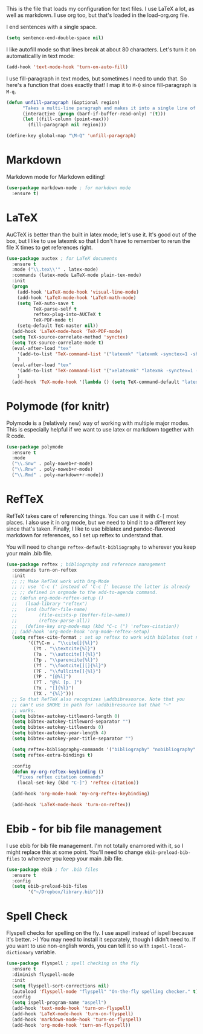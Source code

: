 This is the file that loads my configuration for text files. I use
LaTeX a lot, as well as markdown. I use org too, but that's loaded in
the load-org.org file. 

I end sentences with a single space. 

#+BEGIN_SRC emacs-lisp
(setq sentence-end-double-space nil)
#+END_SRC

I like autofill mode so that lines break at about 80 characters. Let's
turn it on automaticallly in text mode:

#+BEGIN_SRC emacs-lisp
  (add-hook 'text-mode-hook 'turn-on-auto-fill)
#+END_SRC

I use fill-paragraph in text modes, but sometimes I need to undo that.
So here's a function that does exactly that! I map it to ~M-Q~ since
fill-paragraph is ~M-q~. 

#+BEGIN_SRC emacs-lisp
  (defun unfill-paragraph (&optional region)
        "Takes a multi-line paragraph and makes it into a single line of text."
        (interactive (progn (barf-if-buffer-read-only) '(t)))
        (let ((fill-column (point-max)))
          (fill-paragraph nil region)))

  (define-key global-map "\M-Q" 'unfill-paragraph)
#+END_SRC

* Markdown
  Markdown mode for Markdown editing! 

#+BEGIN_SRC emacs-lisp
  (use-package markdown-mode ; for markdown mode
    :ensure t)
#+END_SRC

* LaTeX
  AuCTeX is better than the built in latex mode; let's use it. It's
  good out of the box, but I like to use latexmk so that I don't have
  to remember to rerun the file X times to get references right. 

#+BEGIN_SRC emacs-lisp
(use-package auctex ; for LaTeX documents
  :ensure t
  :mode ("\\.tex\\'" . latex-mode)
  :commands (latex-mode LaTeX-mode plain-tex-mode)
  :init
  (progn
    (add-hook 'LaTeX-mode-hook 'visual-line-mode)
    (add-hook 'LaTeX-mode-hook 'LaTeX-math-mode)
    (setq TeX-auto-save t
          TeX-parse-self t
          reftex-plug-into-AUCTeX t
          TeX-PDF-mode t)
    (setq-default TeX-master nil))
  (add-hook 'LaTeX-mode-hook 'TeX-PDF-mode)
  (setq TeX-source-correlate-method 'synctex)
  (setq TeX-source-correlate-mode t)
  (eval-after-load "tex"
    '(add-to-list 'TeX-command-list '("latexmk" "latexmk -synctex=1 -shell-escape -pdf %s" TeX-run-TeX nil t :help "Process file with latexmk"))
    )
  (eval-after-load "tex"
    '(add-to-list 'TeX-command-list '("xelatexmk" "latexmk -synctex=1 -shell-escape -xelatex %s" TeX-run-TeX nil t :help "Process file with xelatexmk"))
    )
  (add-hook 'TeX-mode-hook '(lambda () (setq TeX-command-default "latexmk"))))
#+END_SRC

* Polymode (for knitr)
  Polymode is a (relatively new) way of working with multiple major
  modes. This is especially helpful if we want to use latex or
  markdown together with R code. 

#+BEGIN_SRC emacs-lisp
  (use-package polymode 
    :ensure t
    :mode
    ("\\.Snw" . poly-noweb+r-mode)
    ("\\.Rnw" . poly-noweb+r-mode)
    ("\\.Rmd" . poly-markdown+r-mode))

#+END_SRC
* RefTeX
  RefTeX takes care of referencing things. You can use it with ~C-[~
  most places. I also use it in org mode, but we need to bind it to a
  different key since that's taken. Finally, I like to use biblatex
  and pandoc-flavored markdown for references, so I set up reftex to
  understand that. 

  You will need to change ~reftex-default-bibliography~ to wherever
  you keep your main .bib file. 

#+BEGIN_SRC emacs-lisp
  (use-package reftex ; bibliography and reference management
    :commands turn-on-reftex
    :init
    ;; ;; Make RefTeX work with Org-Mode
    ;; ;; use 'C-c (' instead of 'C-c [' because the latter is already
    ;; ;; defined in orgmode to the add-to-agenda command.
    ;; (defun org-mode-reftex-setup ()
    ;;   (load-library "reftex") 
    ;;   (and (buffer-file-name)
    ;;        (file-exists-p (buffer-file-name))
    ;;        (reftex-parse-all))
    ;;   (define-key org-mode-map (kbd "C-c (") 'reftex-citation))
    ;; (add-hook 'org-mode-hook 'org-mode-reftex-setup)
    (setq reftex-cite-format ; set up reftex to work with biblatex (not natbib) and pandoc
          '((?\C-m . "\\cite[]{%l}")
            (?t . "\\textcite{%l}")
            (?a . "\\autocite[]{%l}")
            (?p . "\\parencite{%l}")
            (?f . "\\footcite[][]{%l}")
            (?F . "\\fullcite[]{%l}")
            (?P . "[@%l]")
            (?T . "@%l [p. ]")
            (?x . "[]{%l}")
            (?X . "{%l}")))
    ;; So that RefTeX also recognizes \addbibresource. Note that you
    ;; can't use $HOME in path for \addbibresource but that "~"
    ;; works.
    (setq bibtex-autokey-titleword-length 0)
    (setq bibtex-autokey-titleword-separator "")
    (setq bibtex-autokey-titlewords 0)
    (setq bibtex-autokey-year-length 4)
    (setq bibtex-autokey-year-title-separator "")

    (setq reftex-bibliography-commands '("bibliography" "nobibliography" "addbibresource"))
    (setq reftex-extra-bindings t)

    :config
    (defun my-org-reftex-keybinding ()
      "Fixes reftex citation commands"
      (local-set-key (kbd "C-]") 'reftex-citation))

    (add-hook 'org-mode-hook 'my-org-reftex-keybinding)

    (add-hook 'LaTeX-mode-hook 'turn-on-reftex))
#+END_SRC

* Ebib - for bib file management
  I use ebib for bib file management. I'm not totally enamored with
  it, so I might replace this at some point. You'll need to change
  ~ebib-preload-bib-files~ to wherever you keep your main .bib file. 


#+BEGIN_SRC emacs-lisp
(use-package ebib ; for .bib files
  :ensure t
  :config
  (setq ebib-preload-bib-files
        '("~/Dropbox/library.bib")))
#+END_SRC

* Spell Check
  Flyspell checks for spelling on the fly. I use aspell instead of
  ispell because it's better. :-) You may need to install it
  separately, though I didn't need to. If you want to use non-english
  words, you can tell it so with ~ispell-local-dictionary~ variable. 


#+BEGIN_SRC emacs-lisp
  (use-package flyspell ; spell checking on the fly
    :ensure t
    :diminish flyspell-mode
    :init
    (setq flyspell-sort-corrections nil)
    (autoload 'flyspell-mode "flyspell" "On-the-fly spelling checker." t)
    :config
    (setq ispell-program-name "aspell")
    (add-hook 'text-mode-hook 'turn-on-flyspell)
    (add-hook 'LaTeX-mode-hook 'turn-on-flyspell)
    (add-hook 'markdown-mode-hook 'turn-on-flyspell)
    (add-hook 'org-mode-hook 'turn-on-flyspell))
#+END_SRC
